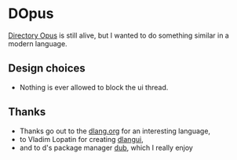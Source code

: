 * DOpus
[[https://www.gpsoft.com.au/][Directory Opus]] is still alive, but I wanted to do something similar in a modern language.

** Design choices
- Nothing is ever allowed to block the ui thread.

** Thanks
- Thanks go out to the [[http://dlang.org/][dlang.org]] for an interesting language,
- to Vladim Lopatin for creating [[https://github.com/buggins/dlangui][dlangui]],
- and to d's package manager [[http://code.dlang.org/][dub]], which I really enjoy
